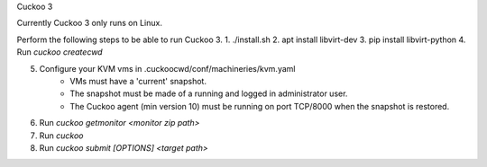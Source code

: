 Cuckoo 3

Currently Cuckoo 3 only runs on Linux.

Perform the following steps to be able to run Cuckoo 3.
1. ./install.sh
2. apt install libvirt-dev
3. pip install libvirt-python
4. Run `cuckoo createcwd`

5. Configure your KVM vms in .cuckoocwd/conf/machineries/kvm.yaml
    * VMs must have a 'current' snapshot.
    * The snapshot must be made of a running and logged in administrator user.
    * The Cuckoo agent (min version 10) must be running on port TCP/8000 when the snapshot is restored.

6. Run `cuckoo getmonitor <monitor zip path>`

7. Run `cuckoo`

8. Run `cuckoo submit [OPTIONS] <target path>`
